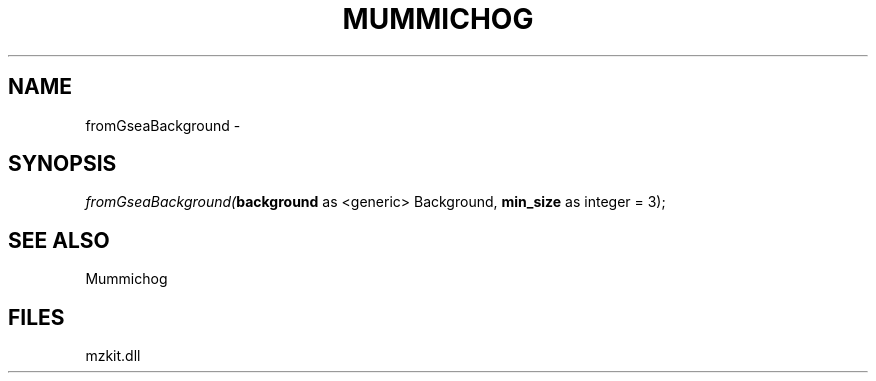 .\" man page create by R# package system.
.TH MUMMICHOG 1 2000-Jan "fromGseaBackground" "fromGseaBackground"
.SH NAME
fromGseaBackground \- 
.SH SYNOPSIS
\fIfromGseaBackground(\fBbackground\fR as <generic> Background, 
\fBmin_size\fR as integer = 3);\fR
.SH SEE ALSO
Mummichog
.SH FILES
.PP
mzkit.dll
.PP
